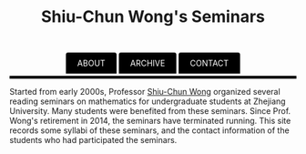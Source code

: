 #+title: Shiu-Chun Wong's Seminars
# #+title: Seminaire Shiu-Chun Wong
#+OPTIONS: toc:nil ':t html-postamble:nil tags:nil
#+HTML_HEAD: <link rel="stylesheet" type="text/css" href="minimal.css" />


#+HTML_HEAD: <style> ul#menu {    padding: 0; } ul#menu li {    display: inline; } ul#menu li a {    background-color: black;  color: white;    padding: 10px 20px;    text-decoration: none;    border-radius: 4px 4px 0 0;}ul#menu li a:hover {    background-color: #28608D;}</style>
#+BEGIN_HTML
<center>
<ul id="menu">
  <li><a href="https://github.com/scwong-seminar/scwong-seminar.github.io">ABOUT</a></li>
  <li><a href="./archive.html">ARCHIVE</a></li>
  <li><a href="./past.html">CONTACT</a></li>
</ul>
</center>
<p>
<hr style="color:000000; background-color: #000000; height: 5px;">
</p>
#+END_HTML


#+ATTR_HTML: :align middle
[[./img/shiu-chun.jpg]]

Started from early 2000s, Professor [[http://www.math.zju.edu.cn/teacher_intro.asp?userid=75][Shiu-Chun Wong]] organized several reading
seminars on mathematics for undergraduate students at Zhejiang University. Many
students were benefited from these seminars. Since Prof. Wong's retirement in
2014, the seminars have terminated running. This site records some syllabi of
these seminars, and the contact information of the students who had participated
the seminars.
